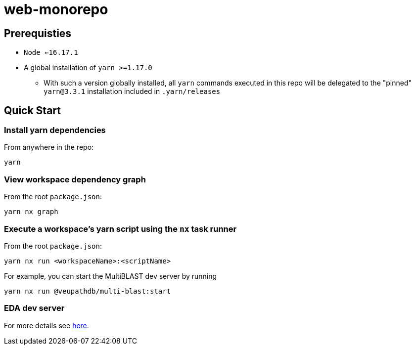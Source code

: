 # web-monorepo

## Prerequisties
* `Node <=16.17.1`
* A global installation of `yarn >=1.17.0`
** With such a version globally installed, all `yarn` commands executed in this repo will be delegated to the "pinned" `yarn@3.3.1` installation included in `.yarn/releases`

## Quick Start

### Install yarn dependencies

From anywhere in the repo:

```
yarn
```

### View workspace dependency graph

From the root `package.json`:

```
yarn nx graph
```

### Execute a workspace's yarn script using the `nx` task runner

From the root `package.json`:

```
yarn nx run <workspaceName>:<scriptName>
```

For example, you can start the MultiBLAST dev server by running

```
yarn nx run @veupathdb/multi-blast:start
```

### EDA dev server

For more details see link:packages/libs/eda/README.md[here].

